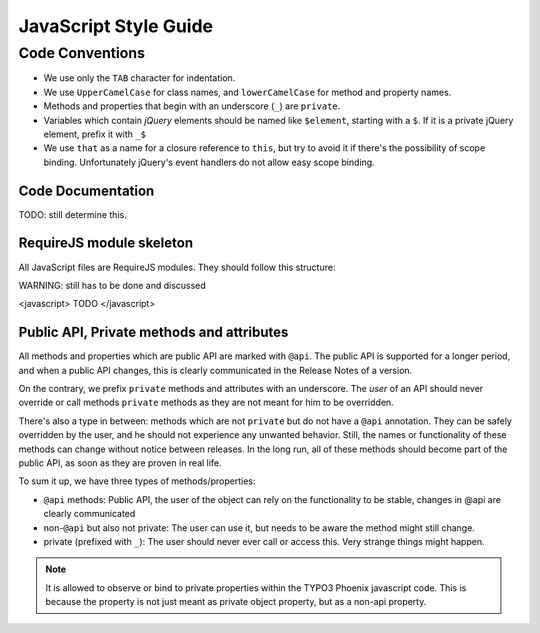 ======================
JavaScript Style Guide
======================

Code Conventions
================

* We use only the ``TAB`` character for indentation.
* We use ``UpperCamelCase`` for class names, and ``lowerCamelCase`` for method and property names.
* Methods and properties that begin with an underscore (``_``) are ``private``.
* Variables which contain *jQuery* elements should be named like ``$element``, starting with a ``$``.
  If it is a private jQuery element, prefix it with ``_$``
* We use ``that`` as a name for a closure reference to ``this``, but try to avoid it if there's the possibility of scope binding.
  Unfortunately jQuery's event handlers do not allow easy scope binding.

Code Documentation
------------------

TODO: still determine this.

RequireJS module skeleton
-------------------------

All JavaScript files are RequireJS modules. They should follow this structure:

WARNING: still has to be done and discussed

<javascript>
TODO
</javascript>

Public API, Private methods and attributes
------------------------------------------

All methods and properties which are public API are marked with ``@api``. The public API is supported
for a longer period, and when a public API changes, this is clearly communicated in the
Release Notes of a version.

On the contrary, we prefix ``private`` methods and attributes with an underscore. The *user* of an API should never
override or call methods ``private`` methods as they are not meant for him to be overridden.

There's also a type in between: methods which are not ``private`` but do not have a ``@api`` annotation. They
can be safely overridden by the user, and he should not experience any unwanted behavior. Still, the names or
functionality of these methods can change without notice between releases.
In the long run, all of these methods should become part of the public API, as soon as they are proven in real
life.

To sum it up, we have three types of methods/properties:

* ``@api`` methods: Public API, the user of the object can rely on the functionality to be stable, changes in @api are clearly communicated
* non-``@api`` but also not private: The user can use it, but needs to be aware the method might still change.
* private (prefixed with ``_``): The user should never ever call or access this. Very strange things might happen.

.. note::

	It is allowed to observe or bind to private properties within the TYPO3 Phoenix javascript code. This is because the property
	is not just meant as private object property, but as a non-api property.